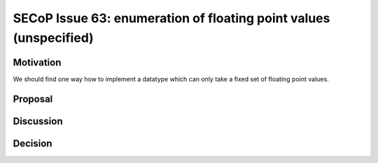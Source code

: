 SECoP Issue 63: enumeration of floating point values (unspecified)
==================================================================

Motivation
----------

We should find one way how to implement a datatype which can only take a fixed set of floating point values.

Proposal
--------



Discussion
----------



Decision
--------

